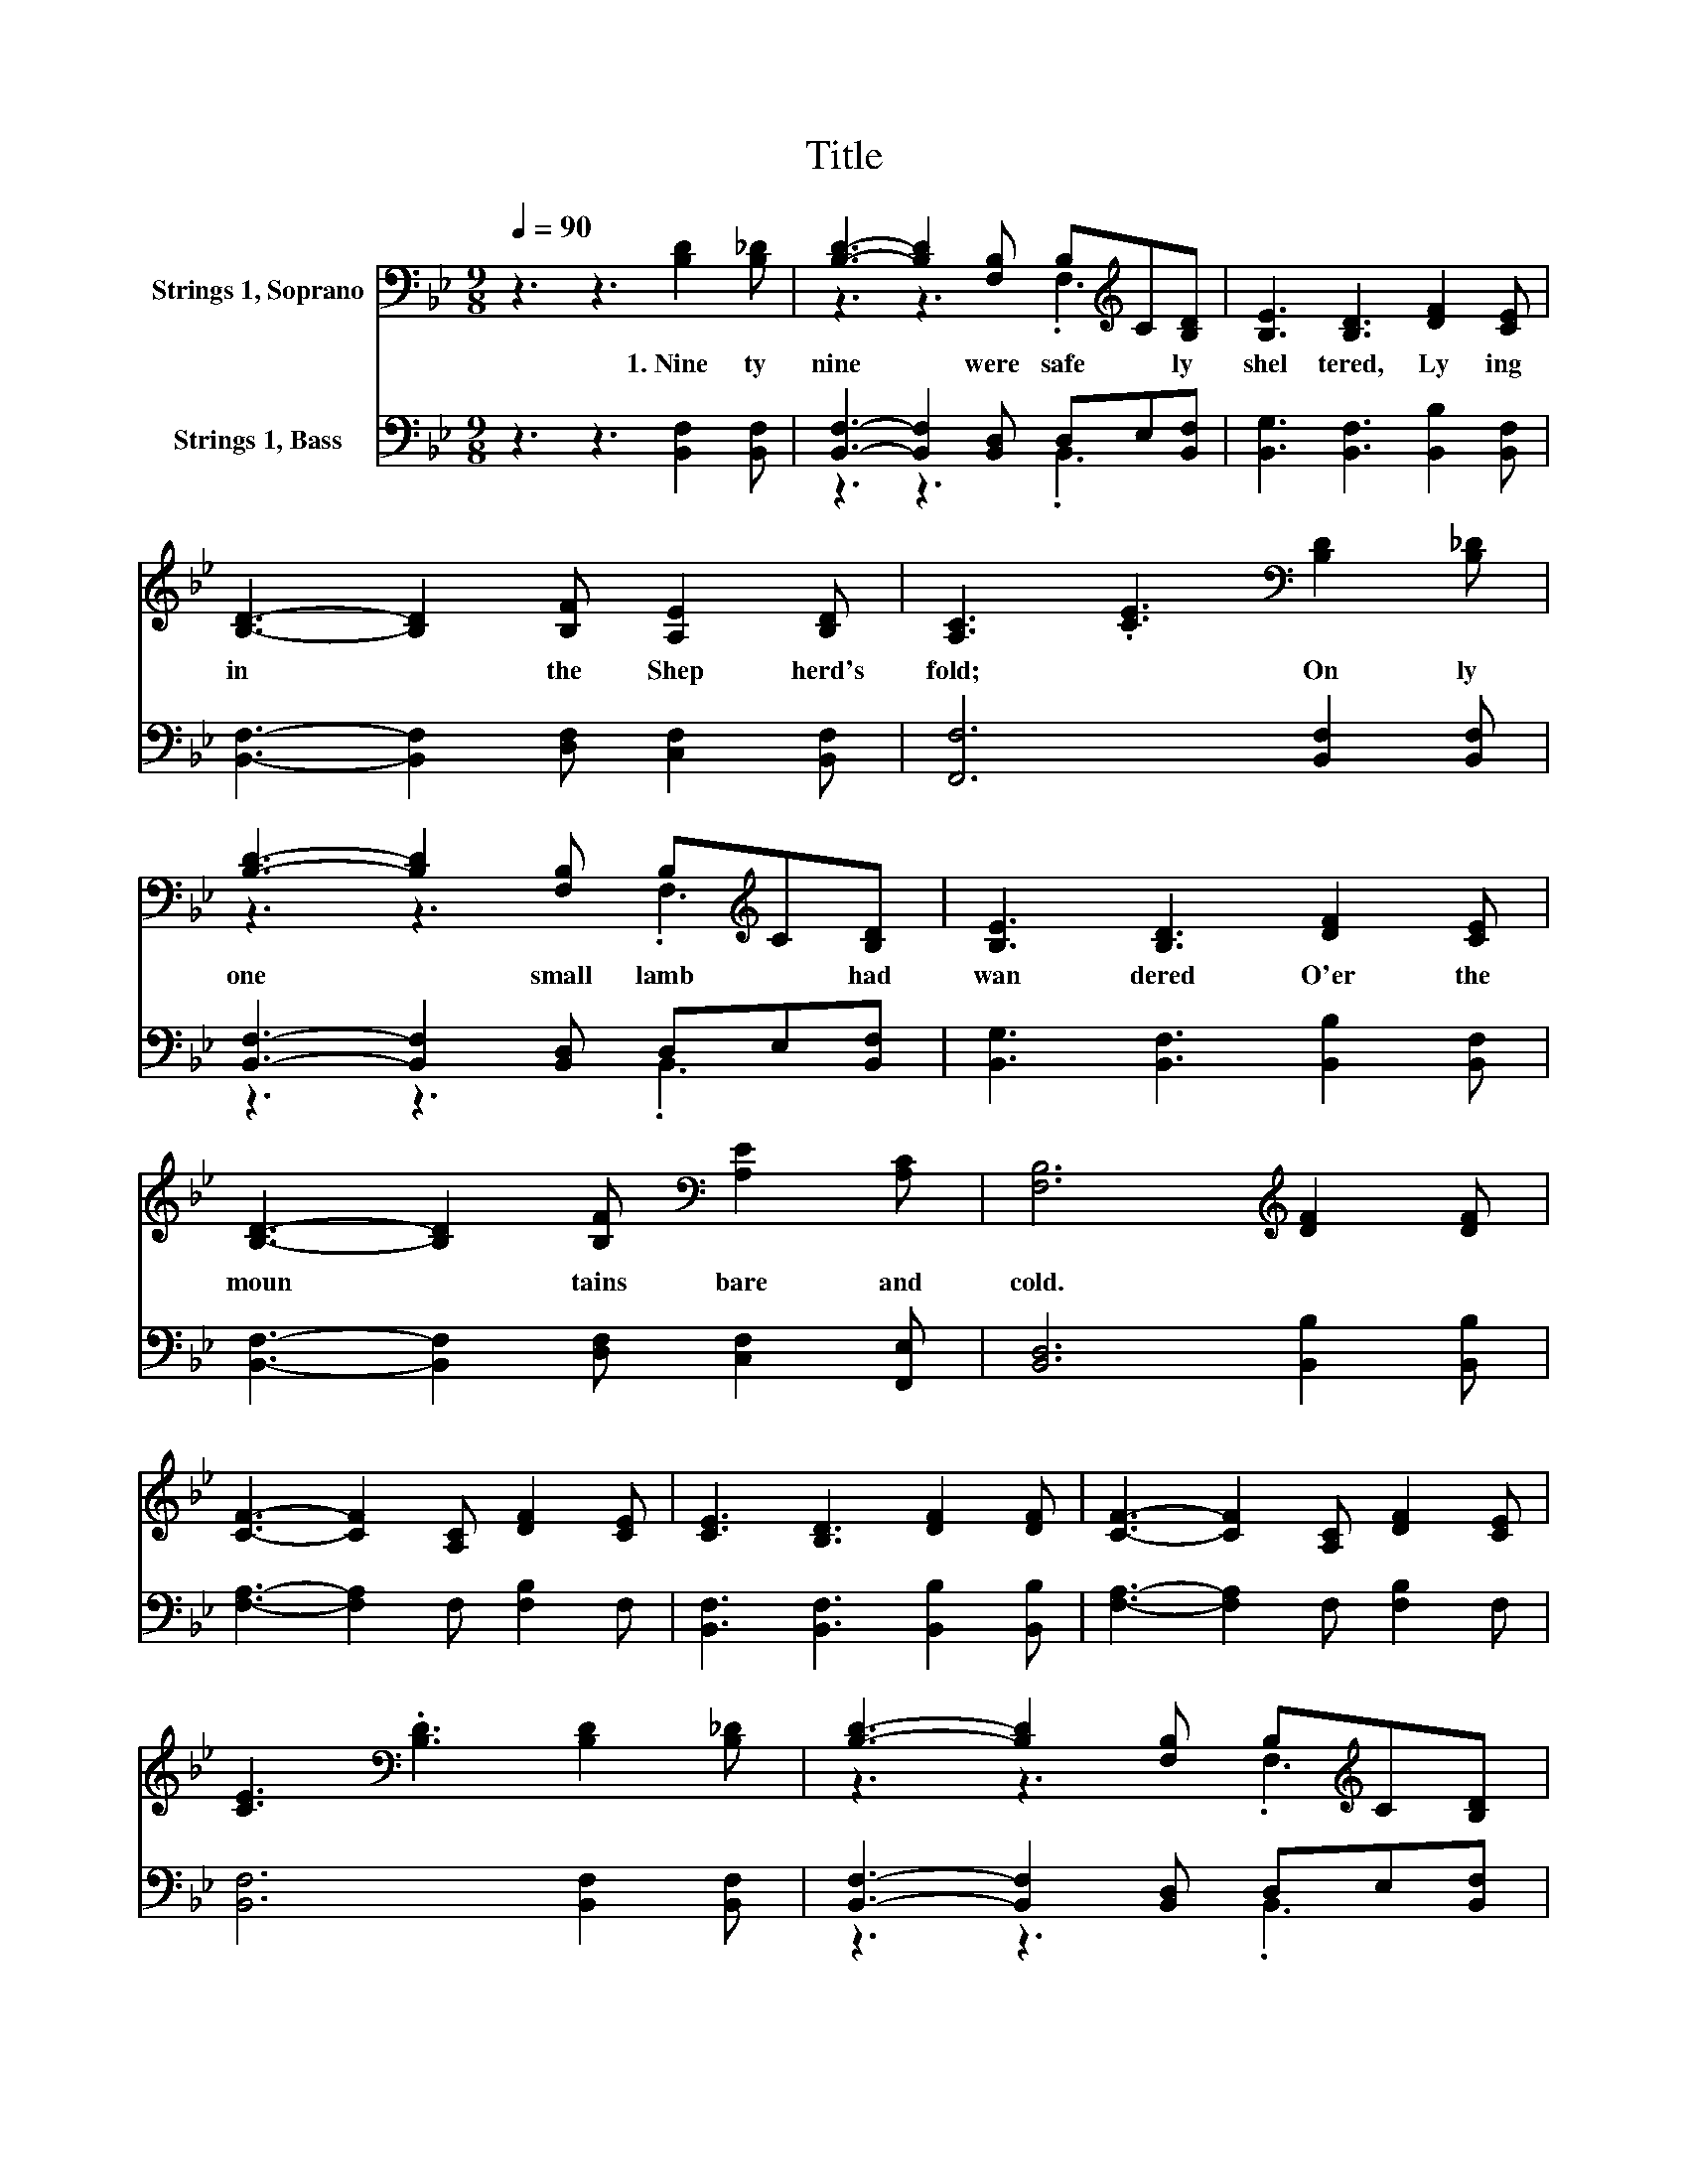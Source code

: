 X:1
T:Title
%%score ( 1 2 ) ( 3 4 )
L:1/8
Q:1/4=90
M:9/8
K:Bb
V:1 bass nm="Strings 1, Soprano"
V:2 bass 
V:3 bass nm="Strings 1, Bass"
V:4 bass 
V:1
 z3 z3 [B,D]2 [B,_D] | [B,D]3- [B,D]2 [F,B,] B,[K:treble]C[B,D] | [B,E]3 [B,D]3 [DF]2 [CE] | %3
w: 1.~Nine ty|nine~ * were~ safe * ly~|shel tered,~ Ly ing~|
 [B,D]3- [B,D]2 [B,F] [A,E]2 [B,D] | [A,C]3 .[CE]3[K:bass] [B,D]2 [B,_D] | %5
w: in~ * the~ Shep herd's~|fold;~ * On ly~|
 [B,D]3- [B,D]2 [F,B,] B,[K:treble]C[B,D] | [B,E]3 [B,D]3 [DF]2 [CE] | %7
w: one~ * small~ lamb~ * had~|wan dered~ O'er~ the~|
 [B,D]3- [B,D]2 [B,F][K:bass] [A,E]2 [A,C] | [F,B,]6[K:treble] [DF]2 [DF] | %9
w: moun * tains~ bare~ and~|cold.~ * *|
 [CF]3- [CF]2 [A,C] [DF]2 [CE] | [CE]3 [B,D]3 [DF]2 [DF] | [CF]3- [CF]2 [A,C] [DF]2 [CE] | %12
w: |||
 [CE]3[K:bass] .[B,D]3 [B,D]2 [B,_D] | [B,D]3- [B,D]2 [F,B,] B,[K:treble]C[B,D] | %14
w: ||
 [B,E]3 [B,D]3 [DF]2 [CE] | [B,D]3- [B,D]2 [B,F][K:bass] [A,E]2 [A,C] | [F,B,]6 z3 |] %17
w: |||
V:2
 x9 | z3 z3 .F,3[K:treble] | x9 | x9 | x6[K:bass] x3 | z3 z3 .F,3[K:treble] | x9 | x6[K:bass] x3 | %8
 x6[K:treble] x3 | x9 | x9 | x9 | x3[K:bass] x6 | z3 z3 .F,3[K:treble] | x9 | x6[K:bass] x3 | x9 |] %17
V:3
 z3 z3 [B,,F,]2 [B,,F,] | [B,,F,]3- [B,,F,]2 [B,,D,] D,E,[B,,F,] | %2
 [B,,G,]3 [B,,F,]3 [B,,B,]2 [B,,F,] | [B,,F,]3- [B,,F,]2 [D,F,] [C,F,]2 [B,,F,] | %4
 [F,,F,]6 [B,,F,]2 [B,,F,] | [B,,F,]3- [B,,F,]2 [B,,D,] D,E,[B,,F,] | %6
 [B,,G,]3 [B,,F,]3 [B,,B,]2 [B,,F,] | [B,,F,]3- [B,,F,]2 [D,F,] [C,F,]2 [F,,E,] | %8
 [B,,D,]6 [B,,B,]2 [B,,B,] | [F,A,]3- [F,A,]2 F, [F,B,]2 F, | [B,,F,]3 [B,,F,]3 [B,,B,]2 [B,,B,] | %11
 [F,A,]3- [F,A,]2 F, [F,B,]2 F, | [B,,F,]6 [B,,F,]2 [B,,F,] | %13
 [B,,F,]3- [B,,F,]2 [B,,D,] D,E,[B,,F,] | [B,,G,]3 [B,,F,]3 [B,,B,]2 [B,,F,] | %15
 [B,,F,]3- [B,,F,]2 [D,F,] [C,F,]2 [F,,E,] | [B,,D,]6 z3 |] %17
V:4
 x9 | z3 z3 .B,,3 | x9 | x9 | x9 | z3 z3 .B,,3 | x9 | x9 | x9 | x9 | x9 | x9 | x9 | z3 z3 .B,,3 | %14
 x9 | x9 | x9 |] %17

